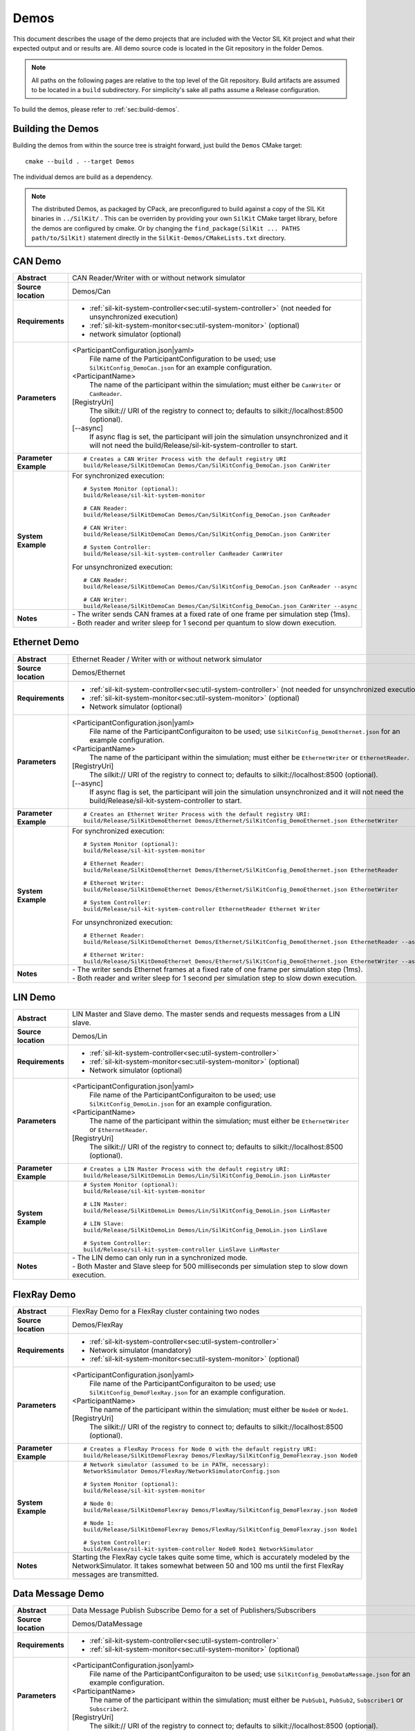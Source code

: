 ======================
Demos
======================

This document describes the usage of the demo projects that are
included with the Vector SIL Kit project and what their
expected output and or results are. All demo source code is located in
the Git repository in the folder Demos.

.. |UtilDir| replace:: build/Release
.. |DemoDir| replace:: build/Release
.. |SystemMonitor| replace::  |UtilDir|/sil-kit-system-monitor
.. |SystemController| replace::  |UtilDir|/sil-kit-system-controller

.. admonition:: Note

   All paths on the following pages are relative to the top level of
   the Git repository. Build artifacts are assumed to be located in a
   ``build`` subdirectory.
   For simplicity's sake all paths assume a Release configuration.


To build the demos, please refer to :ref:`sec:build-demos`.


.. _sec:build-demos:

Building the Demos
~~~~~~~~~~~~~~~~~~

Building the demos from within the source tree is straight forward,
just build the  ``Demos`` CMake target::
    
    cmake --build . --target Demos

The individual demos are build as a dependency.

.. admonition:: Note
   
   The distributed Demos, as packaged by CPack, are preconfigured to build against 
   a copy of the SIL Kit binaries in ``../SilKit/`` .
   This can be overriden by providing your own ``SilKit`` CMake target library,
   before the demos are configured by cmake.
   Or by changing the ``find_package(SilKit ... PATHS path/to/SilKit)`` statement directly
   in the ``SilKit-Demos/CMakeLists.txt`` directory.


.. _sec:util-can-demo:

CAN Demo
~~~~~~~~

.. list-table::
   :widths: 17 205
   :stub-columns: 1

   *  -  Abstract
      -  CAN Reader/Writer with or without network simulator
   *  -  Source location
      -  Demos/Can
   *  -  Requirements
      -  * :ref:`sil-kit-system-controller<sec:util-system-controller>` (not needed for unsynchronized execution)
         * :ref:`sil-kit-system-monitor<sec:util-system-monitor>` (optional)
         * network simulator (optional)
   *  -  Parameters
      -  <ParticipantConfiguration.json|yaml> 
           File name of the ParticipantConfiguration to be used; 
           use ``SilKitConfig_DemoCan.json`` for an example configuration.
         <ParticipantName> 
           The name of the participant within the simulation; must either be ``CanWriter`` or 
           ``CanReader``.
         [RegistryUri] 
           The silkit:// URI of the registry to connect to; defaults to silkit://localhost:8500 (optional).
         [\-\-async] 
           If async flag is set, the participant will join the simulation unsynchronized and it will not need
           the |SystemController| to start.
   *  -  Parameter Example
      -  .. parsed-literal:: 
            
            # Creates a CAN Writer Process with the default registry URI
            |DemoDir|/SilKitDemoCan Demos/Can/SilKitConfig_DemoCan.json CanWriter
   *  -  System Example
      - For synchronized execution:

        .. parsed-literal:: 

            # System Monitor (optional):
            |SystemMonitor|

            # CAN Reader:
            |DemoDir|/SilKitDemoCan Demos/Can/SilKitConfig_DemoCan.json CanReader

            # CAN Writer:
            |DemoDir|/SilKitDemoCan Demos/Can/SilKitConfig_DemoCan.json CanWriter

            # System Controller:
            |SystemController| CanReader CanWriter 

        For unsynchronized execution:

        .. parsed-literal:: 

            # CAN Reader:
            |DemoDir|/SilKitDemoCan Demos/Can/SilKitConfig_DemoCan.json CanReader --async

            # CAN Writer:
            |DemoDir|/SilKitDemoCan Demos/Can/SilKitConfig_DemoCan.json CanWriter --async

   *  -  Notes
      -  | \- The writer sends CAN frames at a fixed rate of one frame per simulation step (1ms).
         | \- Both reader and writer sleep for 1 second per quantum to slow down execution.

Ethernet Demo
~~~~~~~~~~~~~

.. list-table::
   :widths: 17 220
   :stub-columns: 1

   *  -  Abstract
      -  Ethernet Reader / Writer with or without network simulator
   *  -  Source location
      -  Demos/Ethernet
   *  -  Requirements
      -  * :ref:`sil-kit-system-controller<sec:util-system-controller>` (not needed for unsynchronized execution)
         * :ref:`sil-kit-system-monitor<sec:util-system-monitor>` (optional)
         * Network simulator (optional)
   *  -  Parameters
      -  <ParticipantConfiguration.json|yaml> 
           File name of the ParticipantConfiguraiton to be used; 
           use ``SilKitConfig_DemoEthernet.json`` for an example configuration.
         <ParticipantName> 
           The name of the participant within the simulation; must either be ``EthernetWriter`` or 
           ``EthernetReader``.
         [RegistryUri] 
           The silkit:// URI of the registry to connect to; defaults to silkit://localhost:8500 (optional).
         [\-\-async] 
           If async flag is set, the participant will join the simulation unsynchronized and it will not need
           the |SystemController| to start.
   *  -  Parameter Example
      -  .. parsed-literal:: 

            # Creates an Ethernet Writer Process with the default registry URI:
            |DemoDir|/SilKitDemoEthernet Demos/Ethernet/SilKitConfig_DemoEthernet.json EthernetWriter
   *  -  System Example
      - For synchronized execution:

        .. parsed-literal:: 

            # System Monitor (optional):
            |SystemMonitor|

            # Ethernet Reader:
            |DemoDir|/SilKitDemoEthernet Demos/Ethernet/SilKitConfig_DemoEthernet.json EthernetReader

            # Ethernet Writer:
            |DemoDir|/SilKitDemoEthernet Demos/Ethernet/SilKitConfig_DemoEthernet.json EthernetWriter

            # System Controller:
            |SystemController| EthernetReader Ethernet Writer

        For unsynchronized execution:

        .. parsed-literal:: 

            # Ethernet Reader:
            |DemoDir|/SilKitDemoEthernet Demos/Ethernet/SilKitConfig_DemoEthernet.json EthernetReader --async

            # Ethernet Writer:
            |DemoDir|/SilKitDemoEthernet Demos/Ethernet/SilKitConfig_DemoEthernet.json EthernetWriter --async

   *  -  Notes
      -  | \- The writer sends Ethernet frames at a fixed rate of one frame per simulation step (1ms).
         | \- Both reader and writer sleep for 1 second per simulation step to slow down execution.


LIN Demo
~~~~~~~~

.. list-table::
   :widths: 17 220
   :stub-columns: 1

   *  -  Abstract
      -  LIN Master and Slave demo. The master sends and requests messages from a LIN slave.
   *  -  Source location
      -  Demos/Lin
   *  -  Requirements
      -  * :ref:`sil-kit-system-controller<sec:util-system-controller>`
         * :ref:`sil-kit-system-monitor<sec:util-system-monitor>` (optional)
         * Network simulator (optional)
   *  -  Parameters
      -  <ParticipantConfiguration.json|yaml> 
           File name of the ParticipantConfiguraiton to be used; 
           use ``SilKitConfig_DemoLin.json`` for an example configuration.
         <ParticipantName> 
           The name of the participant within the simulation; must either be ``EthernetWriter`` or 
           ``EthernetReader``.
         [RegistryUri] 
           The silkit:// URI of the registry to connect to; defaults to silkit://localhost:8500 (optional).
   *  -  Parameter Example
      -  .. parsed-literal:: 

            # Creates a LIN Master Process with the default registry URI:
            |DemoDir|/SilKitDemoLin Demos/Lin/SilKitConfig_DemoLin.json LinMaster
   *  -  System Example
      -  .. parsed-literal:: 

            # System Monitor (optional):
            |SystemMonitor|

            # LIN Master:
            |DemoDir|/SilKitDemoLin Demos/Lin/SilKitConfig_DemoLin.json LinMaster

            # LIN Slave:
            |DemoDir|/SilKitDemoLin Demos/Lin/SilKitConfig_DemoLin.json LinSlave

            # System Controller:
            |SystemController| LinSlave LinMaster
   *  -  Notes
      -  | \- The LIN demo can only run in a synchronized mode.
         | \- Both Master and Slave sleep for 500 milliseconds per simulation step to slow down execution.


FlexRay Demo
~~~~~~~~~~~~

.. list-table::
   :widths: 17 220
   :stub-columns: 1

   *  -  Abstract
      -  FlexRay Demo for a FlexRay cluster containing two nodes
   *  -  Source location
      -  Demos/FlexRay
   *  -  Requirements
      -  * :ref:`sil-kit-system-controller<sec:util-system-controller>`
         * Network simulator (mandatory)
         * :ref:`sil-kit-system-monitor<sec:util-system-monitor>` (optional)
   *  -  Parameters
      -  <ParticipantConfiguration.json|yaml> 
           File name of the ParticipantConfiguraiton to be used; 
           use ``SilKitConfig_DemoFlexRay.json`` for an example configuration.
         <ParticipantName> 
           The name of the participant within the simulation; must either be ``Node0`` or 
           ``Node1``.
         [RegistryUri] 
           The silkit:// URI of the registry to connect to; defaults to silkit://localhost:8500 (optional).

   *  -  Parameter Example
      -  .. parsed-literal:: 

            # Creates a FlexRay Process for Node 0 with the default registry URI:
            |DemoDir|/SilKitDemoFlexray Demos/FlexRay/SilKitConfig_DemoFlexray.json Node0
   *  -  System Example
      -  .. parsed-literal:: 

            # Network simulator (assumed to be in PATH, necessary):
            NetworkSimulator Demos/FlexRay/NetworkSimulatorConfig.json

            # System Monitor (optional):
            |SystemMonitor|

            # Node 0:
            |DemoDir|/SilKitDemoFlexray Demos/FlexRay/SilKitConfig_DemoFlexray.json Node0

            # Node 1:
            |DemoDir|/SilKitDemoFlexray Demos/FlexRay/SilKitConfig_DemoFlexray.json Node1

            # System Controller:
            |SystemController| Node0 Node1 NetworkSimulator
   *  -  Notes
      -  Starting the FlexRay cycle takes quite some time, which is accurately modeled by the NetworkSimulator. 
         It takes somewhat between 50 and 100 ms until the first FlexRay messages are transmitted.


Data Message Demo
~~~~~~~~~~~~~~~~~~~~

.. list-table::
   :widths: 17 220
   :stub-columns: 1

   *  -  Abstract
      -  Data Message Publish Subscribe Demo for a set of Publishers/Subscribers
   *  -  Source location
      -  Demos/DataMessage
   *  -  Requirements
      -  * :ref:`sil-kit-system-controller<sec:util-system-controller>`
         * :ref:`sil-kit-system-monitor<sec:util-system-monitor>` (optional)
   *  -  Parameters
      -  <ParticipantConfiguration.json|yaml> 
           File name of the ParticipantConfiguraiton to be used; 
           use ``SilKitConfig_DemoDataMessage.json`` for an example configuration.
         <ParticipantName> 
           The name of the participant within the simulation; must either be ``PubSub1``, ``PubSub2``, ``Subscriber1`` or 
           ``Subscriber2``.
         [RegistryUri] 
           The silkit:// URI of the registry to connect to; defaults to silkit://localhost:8500 (optional).

   *  -  Parameter Example
      -  .. parsed-literal:: 

            # Creates a FlexRay Process for Node 0 with the default registry URI:
            |DemoDir|/SilKitDemoDataMessage Demos/DataMessage/SilKitConfig_DemoDataMessage.json PubSub1
   *  -  System Example
      -  .. parsed-literal:: 

            # System Monitor (optional):
            |SystemMonitor|

            # Publisher 1:
            |DemoDir|/SilKitDemoDataMessage Demos/DataMessage/SilKitConfig_DemoDataMessage.json PubSub1

            # Publisher 2:
            |DemoDir|/SilKitDemoDataMessage Demos/DataMessage/SilKitConfig_DemoDataMessage.json PubSub2
            
            # Subscriber 1:
            |DemoDir|/SilKitDemoDataMessage Demos/DataMessage/SilKitConfig_DemoDataMessage.json Subscriber1
            
            # Subscriber 2:
            |DemoDir|/SilKitDemoDataMessage Demos/DataMessage/SilKitConfig_DemoDataMessage.json Subscriber2

            # System Controller:
            |SystemController| PubSub1 PubSub2 Subscriber1 Subscriber2
   *  -  Notes
      -  Any combination of publishers or subscribers is applicable for this demo.

RPC Demo
~~~~~~~~~~~~~~~~~~~~


.. list-table::
   :widths: 17 220
   :stub-columns: 1

   *  -  Abstract
      -  Remote Procedure Call Demo. The client triggers remote procedure calls on the server.
   *  -  Source location
      -  Demos/DataMessage
   *  -  Requirements
      -  * :ref:`sil-kit-system-controller<sec:util-system-controller>`
         * :ref:`sil-kit-system-monitor<sec:util-system-monitor>` (optional)
   *  -  Parameters
      -  <ParticipantConfiguration.json|yaml> 
           File name of the ParticipantConfiguraiton to be used; 
           use ``SilKitConfig_DemoRpc.json`` for an example configuration.
         <ParticipantName> 
           The name of the participant within the simulation; must either be ``Server`` or 
           ``Client``.
         [RegistryUri] 
           The silkit:// URI of the registry to connect to; defaults to silkit://localhost:8500 (optional).

   *  -  Parameter Example
      -  .. parsed-literal:: 

            # Creates a FlexRay Process for Node 0 with the default registry URI:
            |DemoDir|/SilKitDemoRpc Demos/Rpc/SilKitConfig_DemoRpc.json Server
   *  -  System Example
      -  .. parsed-literal:: 

            # System Monitor (optional):
            |SystemMonitor|

            # Server:
            |DemoDir|/SilKitDemoDataMessage Demos/DataMessage/SilKitConfig_DemoDataMessage.json Publisher1

            # Client:
            |DemoDir|/SilKitDemoDataMessage Demos/DataMessage/SilKitConfig_DemoDataMessage.json Publisher2
            
            # System Controller:
            |SystemController| Server Client
   *  -  Notes
      -  Any combination of publishers or subscribers is usable for this demo.

.. _sec:util-benchmark-demo:

Benchmark Demo
~~~~~~~~~~~~~~

.. list-table::
   :widths: 17 220
   :stub-columns: 1

   *  -  Abstract
      -  Parametrizable demo to benchmark the SilKit performance. Runs the simulation with the specified parameters a number of times and summarizes the real execution time as result.
   *  -  Source location
      -  Demos/Benchmark
   *  -  Parameters
      -  There are up to 7 positional arguments. All of them are optional and the defaults are used for the unspecified ones.
         For convenience long command options are supported with the syntax ``--option value``
         
         #. Number of simulations (optional); must be at least ``1``; defaults to ``5``.
             - ``--number-simulations NUM``
         #. Duration of the simulation in seconds (optional); must be at least ``1``; defaults to ``1``.
             - ``--simulation-duration SECONDS``
         #. Number of participants (optional); must be at least ``2``; defaults to ``4``.
             - ``--number-participants NUM``
         #. Number of messages sent per tick between each participant (optional); defaults to ``1``.
             - ``--message-count NUM``
         #. Size of the messages in bytes (optional); must be at least ``1``; defaults to ``100``.
             - ``--message-size BYTES``
         #. Registry URI (optional); defaults to ``silkit://localhost:8500``.
             - ``--registry-uri URI``
   *  -  Parameter Example
      -  .. parsed-literal:: 

            # Creates a benchmark process, which runs the same simulation (5s duration,
            # 10 participants, 1 message of 200 bytes per participant pair per tick) a hundred times.
            |DemoDir|/SilKitDemoBenchmark 100 5 10 1 200 50
   *  -  Notes
      -  | \- DataPublisher / DataSubscribers are used in the participants.
         | \- The tick period is 1ms and each tick, each particpant sends the specified number of messages to every other particpant.
         | \- All participants and the registry run in the same process.


Life Cycle Demo
~~~~~~~~~~~~~~~

.. list-table::
   :widths: 17 220
   :stub-columns: 1

   *  -  Abstract
      -  Participant with or without life cycle and / or time synchronization
   *  -  Source location
      -  Demos/Lifecycle
   *  -  Requirements
      -  * :ref:`sil-kit-system-controller<sec:util-system-controller>` (not needed for unsynchronized execution)
         * :ref:`sil-kit-system-monitor<sec:util-system-monitor>` (optional)
   *  -  Parameters
      -  <ParticipantConfiguration.json|yaml>
           File name of the ParticipantConfiguration to be used;
           use ``SilKitConfig_DemoLifecycle.json`` for an example configuration.
         <ParticipantName>
           The name of the participant within the simulation; pauses and continues the simulation three times for five seconds if ``PauseTest``; can be anything otherwise.
         [RegistryUri] 
           The silkit:// URI of the registry to connect to; defaults to silkit://localhost:8500 (optional).
         [\-\-async]
           If timeSync flag is set, the participant will run without virtual time synchronization.
         [\-\-uncoordinated]
           If the uncoordinated flag is set, the participant will not coordinate its state transitions with other participants. 
           The state transition Running->Stopping must be triggered via a call to :cpp:func:`ILifecycleService::Stop()<SilKit::Services::Orchestration::ILifecycleService::Stop()>`.
   *  -  Parameter Example
      -  .. parsed-literal::

            # Start the Life Cycle Demo with the default registryUri 'silkit://localhost:8500':
            |DemoDir|/SilKitDemoLifecycle Demos/Lifecycle/SilKitConfig_DemoLifecycle.json PauseTest --coordinateStartAndStop --syncTime

   *  -  System Example
      -  .. parsed-literal::

            # System Monitor (optional):
            |SystemMonitor|

            # Life cycle with coordinated start and stop, synchronized time and running the pause testing:
            |DemoDir|/SilKitDemoLifecycle Demos/Lifecycle/SilKitConfig_DemoLifecycle.json PauseTest --coordinateStartAndStop --syncTime

            # Life cycle with synchronized time, but without coordinated start and stop (i.e., switches directly to the Running state):
            |DemoDir|/SilKitDemoLifecycle Demos/Lifecycle/SilKitConfig_DemoLifecycle.json AnotherParticipant --syncTime

            # System Controller (add NetworkSimulator as third parameter if using the Network Simulator):
            |SystemController| EthernetReader Ethernet Writer

   *  -  Notes
      -  | \- The ``PauseTest`` pauses in three consecutive time-steps for five (wall-clock) seconds, starting at simulation timestamp 0.02s.
